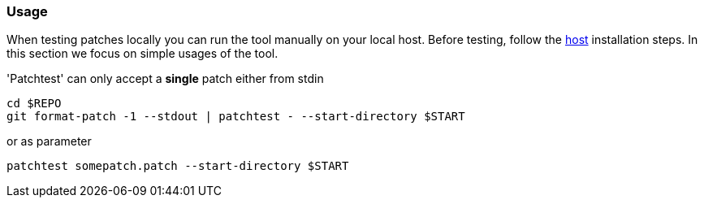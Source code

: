 [[usage]]
=== Usage

When testing patches locally you can run the tool manually on your local
host. Before testing, follow the <<host, host>> installation
steps. In this section we focus on simple usages of the tool.

'Patchtest' can only accept a **single** patch either from stdin

[source,shell]
----
cd $REPO
git format-patch -1 --stdout | patchtest - --start-directory $START
----

or as parameter

[source,shell]
----
patchtest somepatch.patch --start-directory $START
----

